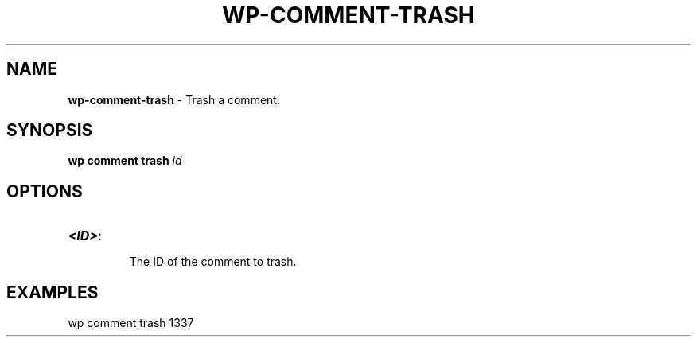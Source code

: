 .\" generated with Ronn/v0.7.3
.\" http://github.com/rtomayko/ronn/tree/0.7.3
.
.TH "WP\-COMMENT\-TRASH" "1" "" "WP-CLI"
.
.SH "NAME"
\fBwp\-comment\-trash\fR \- Trash a comment\.
.
.SH "SYNOPSIS"
\fBwp comment trash\fR \fIid\fR
.
.SH "OPTIONS"
.
.TP
\fB<ID>\fR:
.
.IP
The ID of the comment to trash\.
.
.SH "EXAMPLES"
.
.nf

wp comment trash 1337
.
.fi

